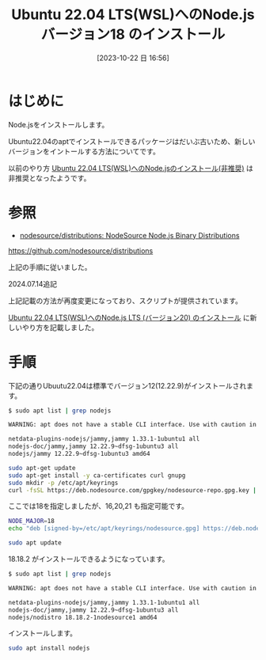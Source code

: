 #+BLOG: wurly-blog
#+POSTID: 768
#+ORG2BLOG:
#+DATE: [2023-10-22 日 16:56]
#+OPTIONS: toc:nil num:nil todo:nil pri:nil tags:nil ^:nil
#+CATEGORY: Node.js
#+TAGS: 
#+DESCRIPTION:
#+TITLE: Ubuntu 22.04 LTS(WSL)へのNode.js バージョン18 のインストール

* はじめに

Node.jsをインストールします。

Ubuntu22.04のaptでインストールできるパッケージはだいぶ古いため、新しいバージョンをイントールする方法についてです。

以前のやり方 [[./?p=573][Ubuntu 22.04 LTS(WSL)へのNode.jsのインストール(非推奨)]] は非推奨となったようです。

* 参照

 - [[https://github.com/nodesource/distributions][nodesource/distributions: NodeSource Node.js Binary Distributions]]
https://github.com/nodesource/distributions

上記の手順に従いました。

2024.07.14追記

上記記載の方法が再度変更になっており、スクリプトが提供されています。

[[./?p=1496][Ubuntu 22.04 LTS(WSL)へのNode.js LTS (バージョン20) のインストール]] に新しいやり方を記載しました。

* 手順

下記の通りUbuutu22.04は標準でバージョン12(12.22.9)がインストールされます。

#+begin_src bash
$ sudo apt list | grep nodejs

WARNING: apt does not have a stable CLI interface. Use with caution in scripts.

netdata-plugins-nodejs/jammy,jammy 1.33.1-1ubuntu1 all
nodejs-doc/jammy,jammy 12.22.9~dfsg-1ubuntu3 all
nodejs/jammy 12.22.9~dfsg-1ubuntu3 amd64
#+end_src

#+begin_src bash
sudo apt-get update
sudo apt-get install -y ca-certificates curl gnupg
sudo mkdir -p /etc/apt/keyrings
curl -fsSL https://deb.nodesource.com/gpgkey/nodesource-repo.gpg.key | sudo gpg --dearmor -o /etc/apt/keyrings/nodesource.gpg
#+end_src

ここでは18を指定しましたが、16,20,21 も指定可能です。

#+begin_src bash
NODE_MAJOR=18
echo "deb [signed-by=/etc/apt/keyrings/nodesource.gpg] https://deb.nodesource.com/node_$NODE_MAJOR.x nodistro main" | sudo tee /etc/apt/sources.list.d/nodesource.list
#+end_src

#+begin_src bash
sudo apt update
#+end_src

18.18.2 がインストールできるようになっています。

#+begin_src bash
$ sudo apt list | grep nodejs

WARNING: apt does not have a stable CLI interface. Use with caution in scripts.

netdata-plugins-nodejs/jammy,jammy 1.33.1-1ubuntu1 all
nodejs-doc/jammy,jammy 12.22.9~dfsg-1ubuntu3 all
nodejs/nodistro 18.18.2-1nodesource1 amd64
#+end_src

インストールします。

#+begin_src bash
sudo apt install nodejs
#+end_src
